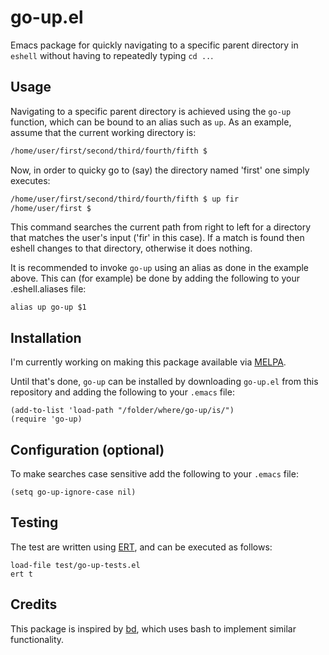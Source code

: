 #+STARTUP: showall

* go-up.el

Emacs package for quickly navigating to a specific parent directory in
=eshell= without having to repeatedly typing =cd ..=.

** Usage

Navigating to a specific parent directory is achieved using the
~go-up~ function, which can be bound to an alias such as ~up~. As an
example, assume that the current working directory is:

#+BEGIN_SRC bash
/home/user/first/second/third/fourth/fifth $
#+END_SRC

Now, in order to quicky go to (say) the directory named 'first' one
simply executes:

#+BEGIN_SRC bash
/home/user/first/second/third/fourth/fifth $ up fir
/home/user/first $
#+END_SRC

This command searches the current path from right to left for a
directory that matches the user's input ('fir' in this case). If a
match is found then eshell changes to that directory, otherwise it
does nothing.

It is recommended to invoke ~go-up~ using an alias as done in the
example above. This can (for example) be done by adding the following
to your .eshell.aliases file:

#+BEGIN_SRC
alias up go-up $1
#+END_SRC

** Installation

I'm currently working on making this package available via [[https://github.com/melpa/melpa][MELPA]].

Until that's done, =go-up= can be installed by downloading =go-up.el=
from this repository and adding the following to your =.emacs= file:

#+BEGIN_SRC elisp
(add-to-list 'load-path "/folder/where/go-up/is/")
(require 'go-up)
#+END_SRC

** Configuration (optional)

To make searches case sensitive add the following to your =.emacs=
file:

#+BEGIN_SRC elisp
(setq go-up-ignore-case nil)
#+END_SRC

** Testing

The test are written using [[https://www.gnu.org/software/emacs/manual/ert.html][ERT]], and can be executed as follows:

#+BEGIN_SRC elisp
load-file test/go-up-tests.el
ert t
#+END_SRC

** Credits

This package is inspired by [[https://github.com/vigneshwaranr/bd][bd]], which uses bash to implement similar
functionality.
